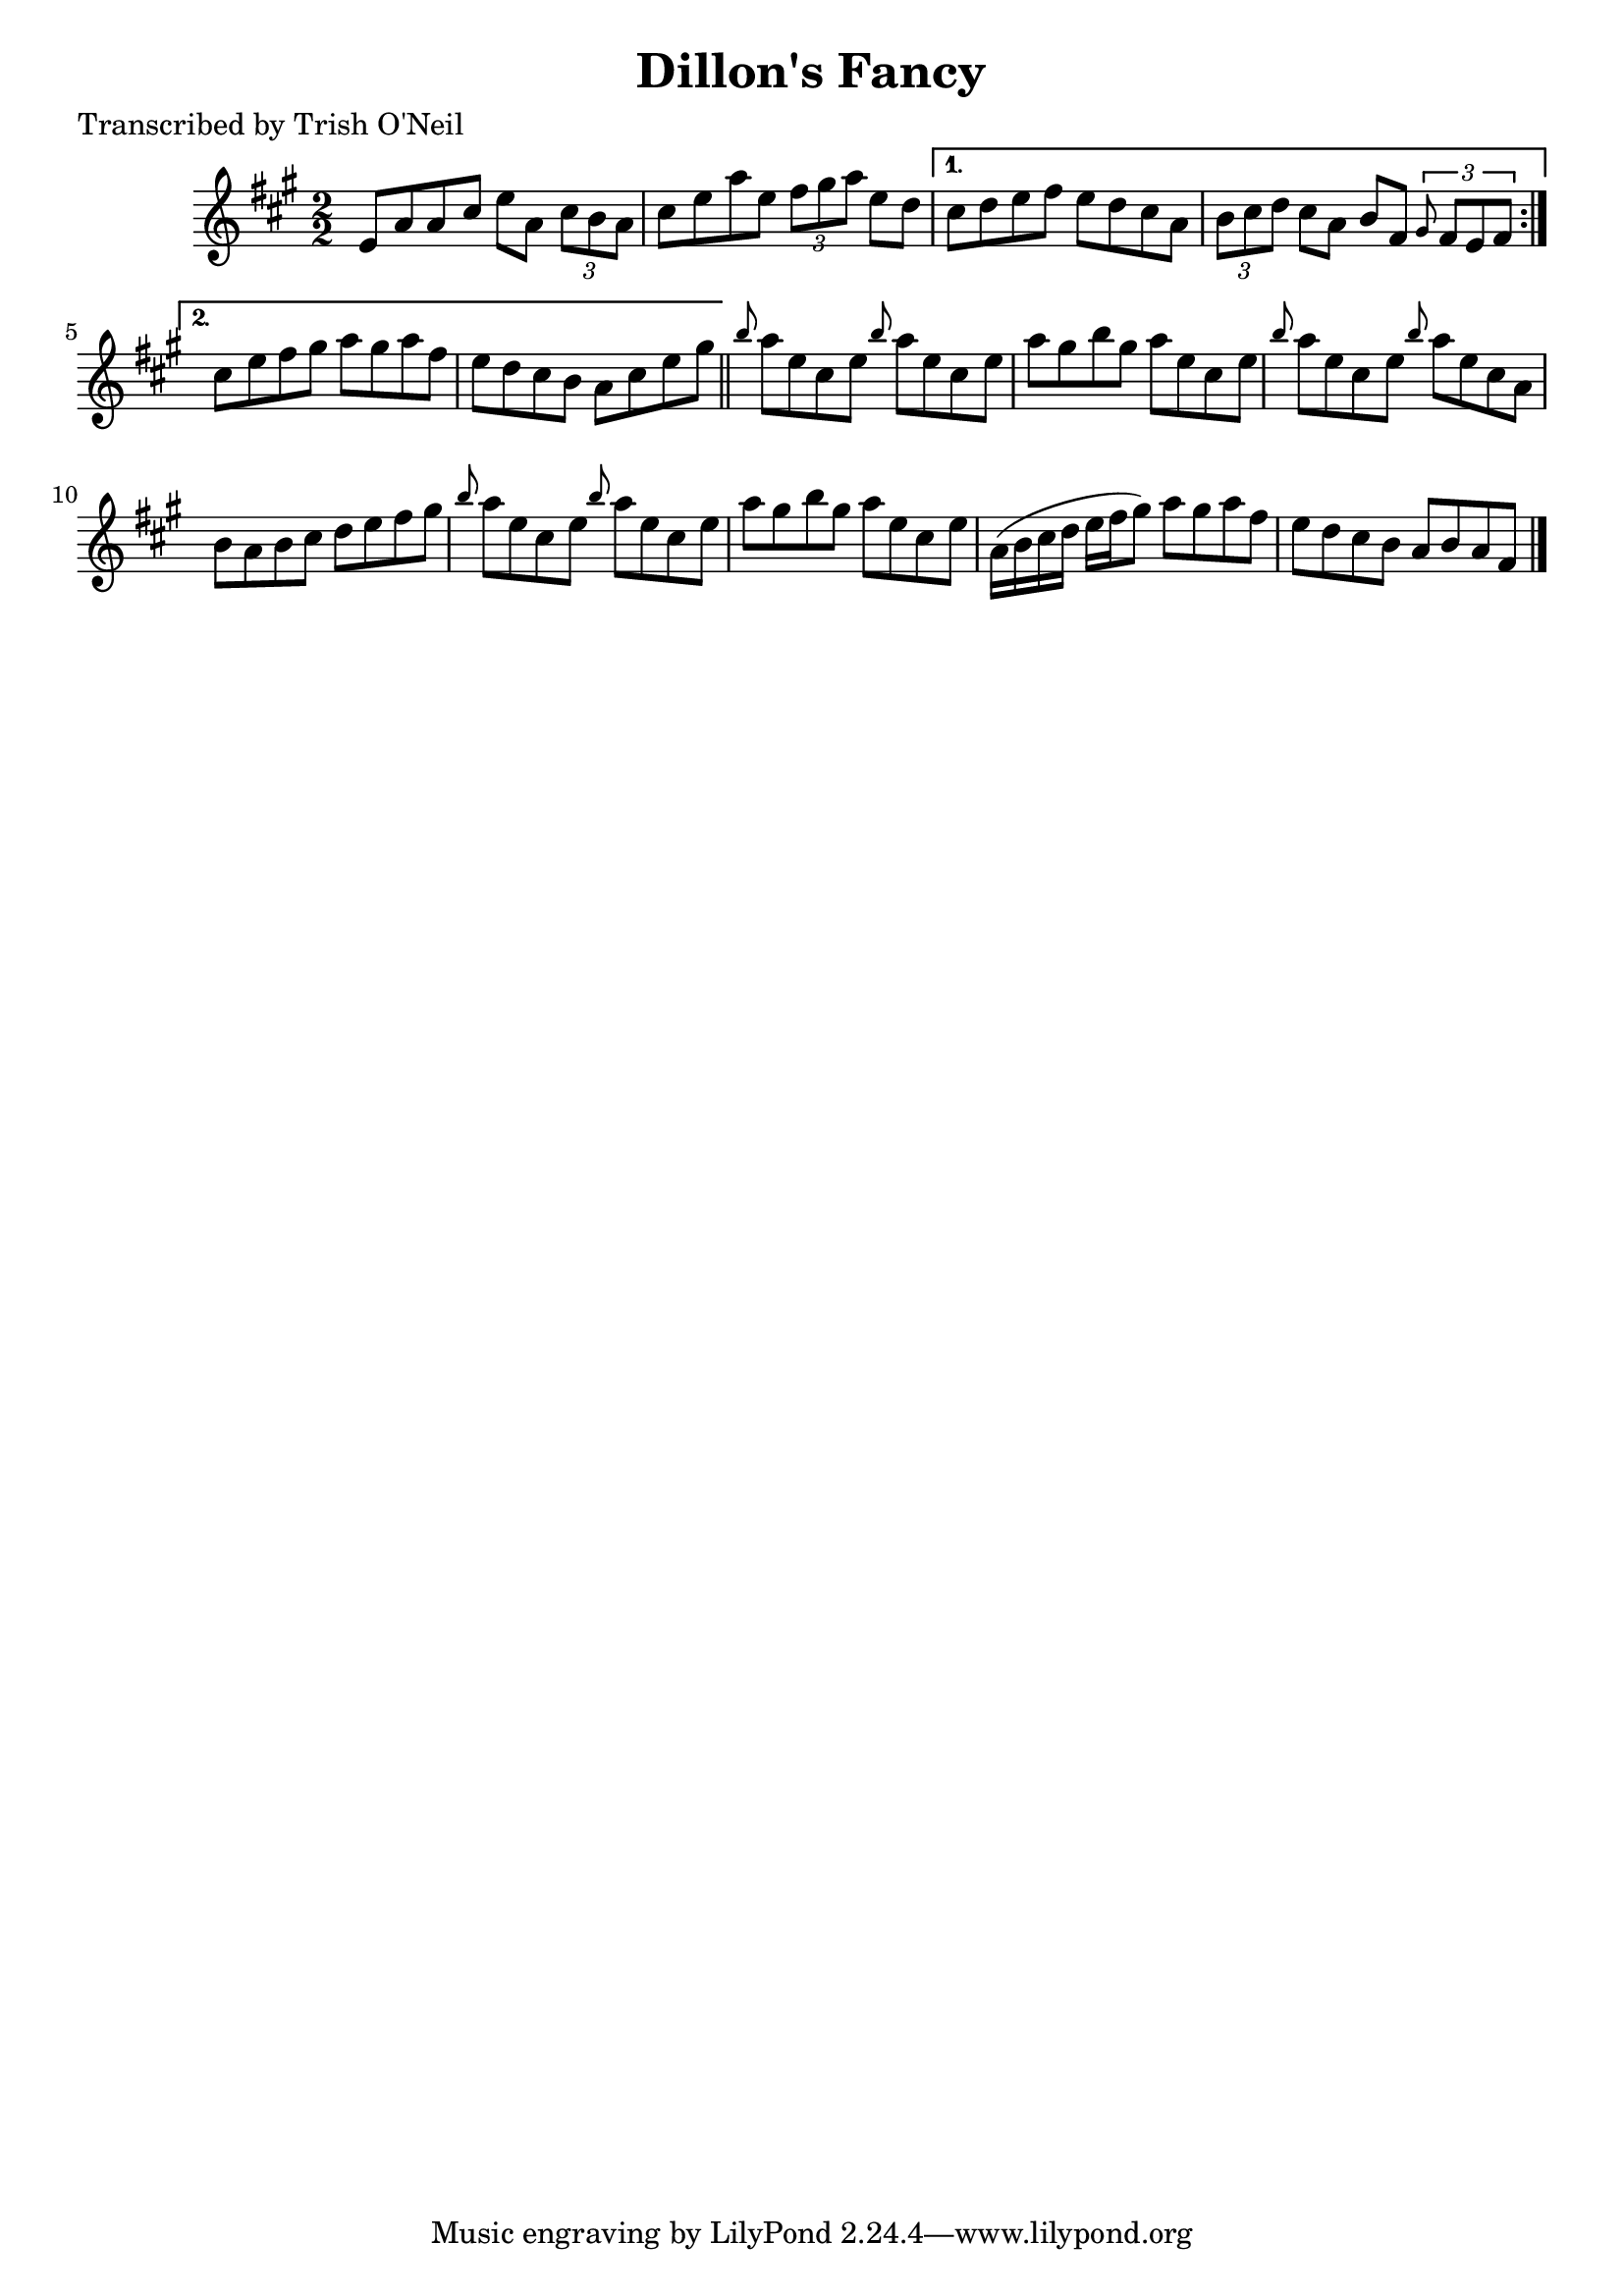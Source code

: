 
\version "2.16.2"
% automatically converted by musicxml2ly from xml/1272_to.xml

%% additional definitions required by the score:
\language "english"


\header {
    poet = "Transcribed by Trish O'Neil"
    encoder = "abc2xml version 63"
    encodingdate = "2015-01-25"
    title = "Dillon's Fancy"
    }

\layout {
    \context { \Score
        autoBeaming = ##f
        }
    }
PartPOneVoiceOne =  \relative e' {
    \repeat volta 2 {
        \key a \major \numericTimeSignature\time 2/2 e8 [ a8 a8 cs8 ] e8
        [ a,8 ] \times 2/3 {
            cs8 [ b8 a8 ] }
        | % 2
        cs8 [ e8 a8 e8 ] \times 2/3 {
            fs8 [ gs8 a8 ] }
        e8 [ d8 ] }
    \alternative { {
            | % 3
            cs8 [ d8 e8 fs8 ] e8 [ d8 cs8 a8 ] | % 4
            \times 2/3  {
                b8 [ cs8 d8 ] }
            cs8 [ a8 ] b8 [ fs8 ] \times 2/3 {
                \grace { gs8*3/2 } fs8 [ e8 fs8 ] }
            }
        {
            | % 5
            cs'8 [ e8 fs8 gs8 ] a8 [ gs8 a8 fs8 ] | % 6
            e8 [ d8 cs8 b8 ] a8 [ cs8 e8 gs8 ] }
        } \bar "||"
    \grace { b8 } a8 [ e8 cs8 e8 ] \grace { b'8 } a8 [ e8 cs8 e8 ] | % 8
    a8 [ gs8 b8 gs8 ] a8 [ e8 cs8 e8 ] | % 9
    \grace { b'8 } a8 [ e8 cs8 e8 ] \grace { b'8 } a8 [ e8 cs8 a8 ] |
    \barNumberCheck #10
    b8 [ a8 b8 cs8 ] d8 [ e8 fs8 gs8 ] | % 11
    \grace { b8 } a8 [ e8 cs8 e8 ] \grace { b'8 } a8 [ e8 cs8 e8 ] | % 12
    a8 [ gs8 b8 gs8 ] a8 [ e8 cs8 e8 ] | % 13
    a,16 ( [ b16 cs16 d16 ] e16 [ fs16 gs8 ) ] a8 [ gs8 a8 fs8 ] | % 14
    e8 [ d8 cs8 b8 ] a8 [ b8 a8 fs8 ] \bar "|."
    }


% The score definition
\score {
    <<
        \new Staff <<
            \context Staff << 
                \context Voice = "PartPOneVoiceOne" { \PartPOneVoiceOne }
                >>
            >>
        
        >>
    \layout {}
    % To create MIDI output, uncomment the following line:
    %  \midi {}
    }

